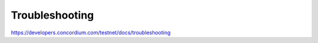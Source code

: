===============
Troubleshooting
===============

https://developers.concordium.com/testnet/docs/troubleshooting
